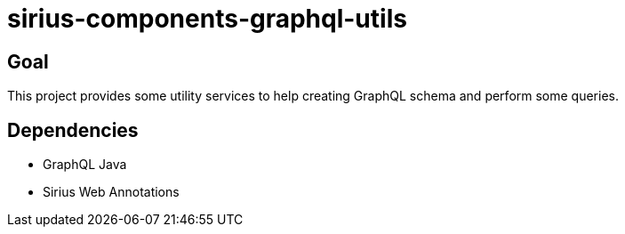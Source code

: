 = sirius-components-graphql-utils

== Goal

This project provides some utility services to help creating GraphQL schema and perform some queries.

== Dependencies

- GraphQL Java
- Sirius Web Annotations